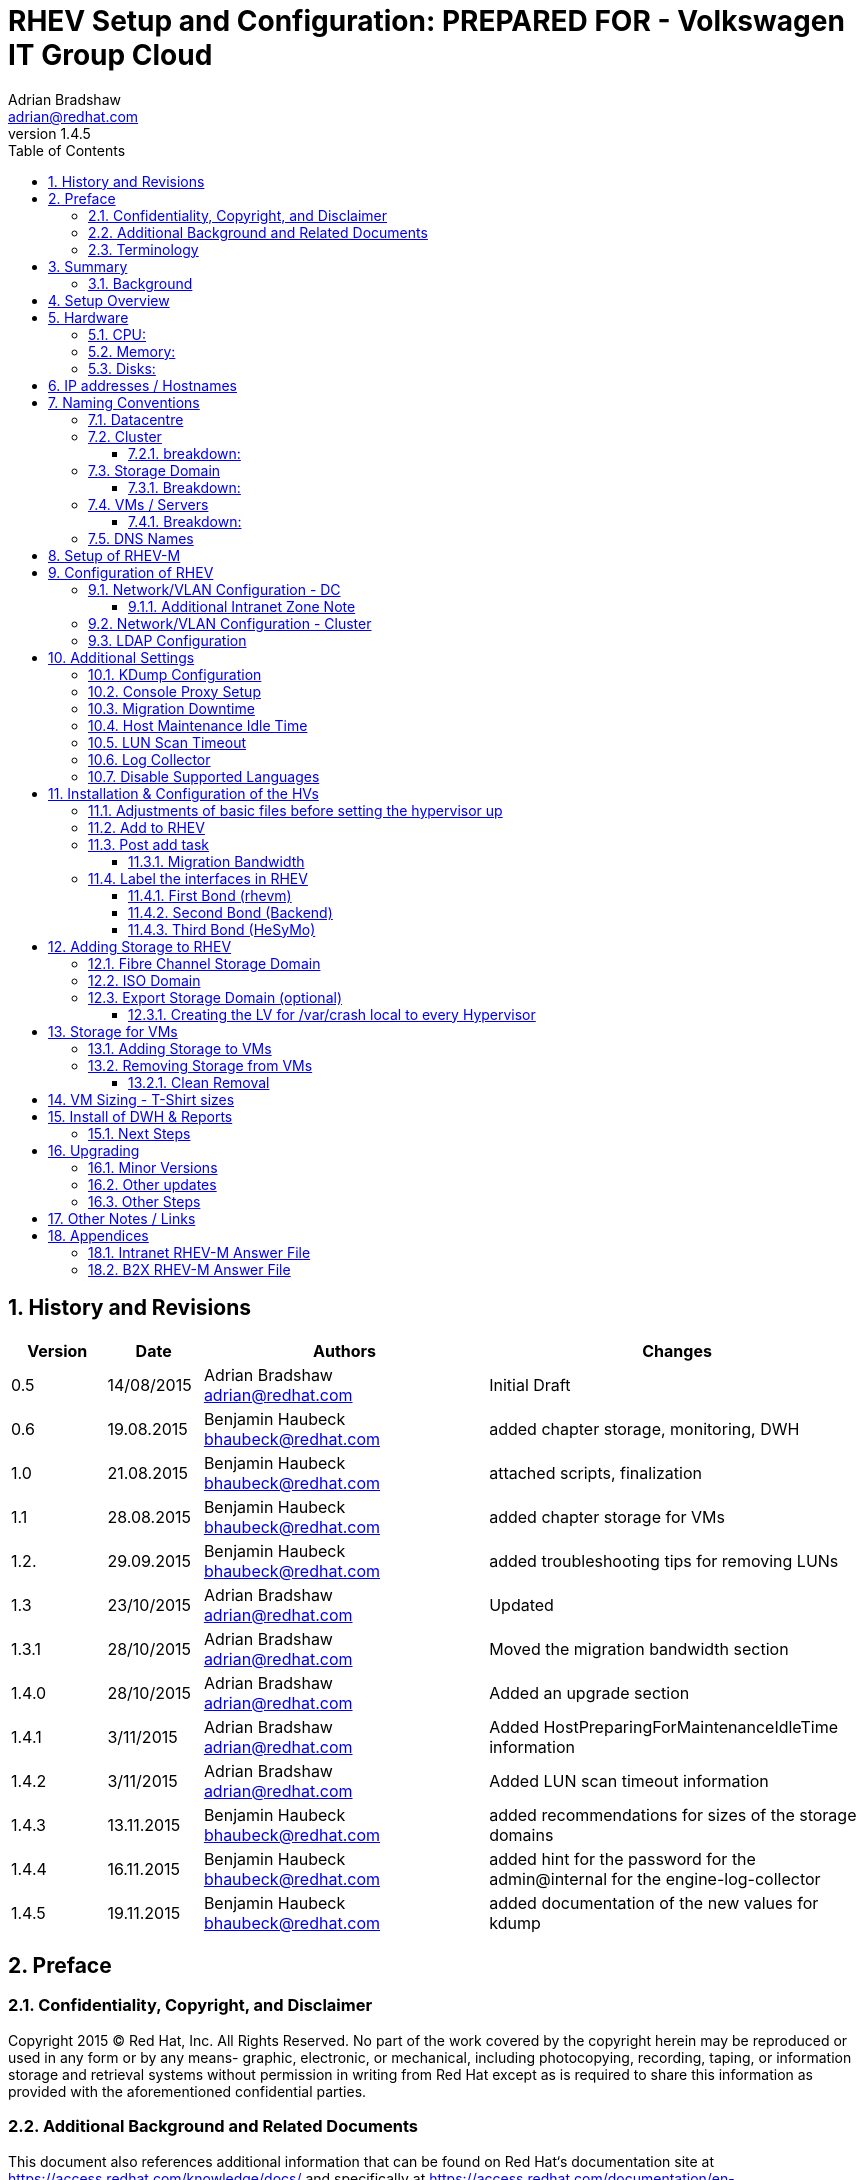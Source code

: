 = {subject}: PREPARED FOR - {customer}
Adrian Bradshaw <adrian@redhat.com>
:subject: RHEV Setup and Configuration
:description: Initial setup steps for RHEV
:doctype: book
:confidentiality: Confidential
:customer:  Volkswagen IT Group Cloud
:listing-caption: Listing
:toc:
:toclevels: 6
:sectnums:
:chapter-label:
:icons: font
ifdef::backend-pdf[]
:pdf-page-size: A4
:title-page-background-image: image:images/EngagementJournalCoverPageLogoNew.jpg[pdfwidth=8.0in,align=center]
:pygments-style: tango
//:source-highlighter: pygments
:source-highlighter: coderay
endif::[]
:revnumber: 1.4.5

//A simple http://asciidoc.org[AsciiDoc] document.

== History and Revisions

[cols=4,cols="1,1,3,4",options=header]
|===
|Version
|Date
|Authors
|Changes


|0.5
|14/08/2015
|Adrian Bradshaw adrian@redhat.com
|Initial Draft

|0.6
|19.08.2015
|Benjamin Haubeck bhaubeck@redhat.com
|added chapter storage, monitoring, DWH

|1.0
|21.08.2015
|Benjamin Haubeck bhaubeck@redhat.com
|attached scripts, finalization

|1.1
|28.08.2015
|Benjamin Haubeck bhaubeck@redhat.com
|added chapter storage for VMs

|1.2.
|29.09.2015
|Benjamin Haubeck bhaubeck@redhat.com
|added troubleshooting tips for removing LUNs

|1.3
|23/10/2015
|Adrian Bradshaw adrian@redhat.com
|Updated

|1.3.1
|28/10/2015
|Adrian Bradshaw adrian@redhat.com
|Moved the migration bandwidth section

|1.4.0
|28/10/2015
|Adrian Bradshaw adrian@redhat.com
|Added an upgrade section

|1.4.1
|3/11/2015
|Adrian Bradshaw adrian@redhat.com
|Added HostPreparingForMaintenanceIdleTime information

|1.4.2
|3/11/2015
|Adrian Bradshaw adrian@redhat.com
|Added LUN scan timeout information

|1.4.3
|13.11.2015
|Benjamin Haubeck bhaubeck@redhat.com
|added recommendations for sizes of the storage domains

|1.4.4
|16.11.2015
|Benjamin Haubeck bhaubeck@redhat.com
|added hint for the password for the admin@internal for the engine-log-collector

|1.4.5
|19.11.2015
|Benjamin Haubeck bhaubeck@redhat.com
|added documentation of the new values for kdump

|===

== Preface
=== Confidentiality, Copyright, and Disclaimer
Copyright 2015 (C) Red Hat, Inc.  All Rights Reserved. No part of the work covered by the copyright herein may be reproduced or used in any form or by any means- graphic, electronic, or mechanical, including photocopying, recording, taping, or information storage and retrieval systems without permission in writing from Red Hat except as is required to share this information as provided with the aforementioned confidential parties.

=== Additional Background and Related Documents
This document also references additional information that can be found on Red Hat‘s documentation site at https://access.redhat.com/knowledge/docs/ and specifically at https://access.redhat.com/documentation/en-US/Red_Hat_Enterprise_Virtualization/3.5/

Documents specific to products covered in this solution include the following Guides

* https://access.redhat.com/documentation/en-US/Red_Hat_Enterprise_Virtualization/3.5/html/Installation_Guide/[RHEV 3.5 Installation Guide]
* https://access.redhat.com/site/documentation/en-US/Red_Hat_Enterprise_Virtualization/3.5/html-single/Administration_Guide/index.html[RHEV 3.5 Administration Guide]
* https://access.redhat.com/site/documentation/en-US/Red_Hat_Enterprise_Virtualization/3.5/html/User_Guide/index.html[RHEV 3.5 User Guide]
* https://access.redhat.com/site/documentation/en-US/Red_Hat_Enterprise_Virtualization/3.5/html-single/Technical_Guide/index.html[RHEV 3.5 Technical Guide]

Additional information can be found on the RHEV upstream projects website (oVirt):

http://www.ovirt.org/Documentation


=== Terminology
Some of the acronyms using in this document are included in the table below


.Terminology Table
[cols=2,cols="1,5",options=header]
|===
<|Term <|Definition

|RHEV
|Red Hat Enterprise Virtualisation

|RHEV-M
|Red Hat Enterprise Virtualisation Manager

|RHEL-H
|Red Hat Enterprise Linux Hypervisor

|===


== Summary

This document describes the New Linux Platform (phase 1) setup. It contains both high level descriptions and detailed configuration information. It should contain all the information required to fully build the environment from the ground up.


=== Background

While VW group already had Linux deployed and in use, their new strategy describes a three phase approach towards modernising and standardising their Linux infrastructure.

Phase One (which this document is part of) describes the management of their high value machines - primarily their database workloads and this will use traditional virtualisation via RHEV (Red Hat Enterprise Virtualisation)


== Setup Overview

Below is a high level overview of the setup.

The RHEV-M instance is a VMware guest VM running RHEL 6.6 and version 3.5.3 of RHEV.

The Hypervisors are RHEL 7.1 physical installs, connected to and configured by RHEV-M. The hypervisors are grouped together  within the RHEV-M settings. Initially there will be six HVs in the Intranet zone and eight in the B2x zone

The guest VMs are (currently) RHEL7.1 instances tuned for a specific workload (Database workloads).

image::images/rhev-high-level-setup.svg[]

== Hardware

As mentioned above, the RHEV-M management instances are VMware virtual machines.

The hypervisors are Fujitsu RX4700 machines, with the following spec:

=== CPU:
	4 of 4 CPU sockets populated, 15 cores/30 threads per CPU
	60 total cores, 120 total threads
	Mfr:  Intel
	Fam:  Xeon
	Freq: 2500 MHz
	Vers: Intel(R) Xeon(R) CPU E7-4880 v2 @ 2.50GHz

=== Memory:
	1572864 MB (1536 GB) total

=== Disks:
 6 internal disks used as follows
 Disks 1 - 2 - configured as RAID 1 and is used for the OS only
 Disks 3 - 6 - configured as RAID 5 and will be used for Kdump primarily  and secondly for the export domain

== IP addresses / Hostnames

.Intranet Zone Cluster lxf101f102c001
[cols=4,options=header]
|===
<| Hostname <|IP Address / VLAN <| ILOM Address <| Move Net Address/VLAN


|lxf101s001.wob.sec.vw.vwg
|10.208.24.30  (vlan207)
|10.208.24.42
|10.116.100.143 (vlan032)

|lxf102s003.wob.sec.vw.vwg
|10.208.24.56  (vlan207)
|10.208.24.68
|10.116.100.148 (vlan032)

|lxf101s002.wob.sec.vw.vwg
|10.208.24.31  (vlan207)
|10.208.24.43
|10.116.100.144 (vlan032)

|lxf101s003.wob.sec.vw.vwg
|10.208.24.32  (vlan207)
|10.208.24.44
|10.116.100.145 (vlan032)

|lxf102s001.wob.sec.vw.vwg
|10.208.24.54  (vlan207)
|10.208.24.66
|10.116.100.146 (vlan032)

|lxf102s002.wob.sec.vw.vwg
|10.208.24.55  (vlan207)
|10.208.24.67
|10.116.100.147 (vlan032)

|===


.B2X Zone Cluster lxf117f118c001
[cols=4,options=header]
|===
<| Hostname <|IP Address / VLAN <| ILOM Address <| Move Net Address/VLAN

|lxf117s001.wob.sec.vw.vwg
|10.252.100.131 (vlan100)
|10.252.100.41
|10.116.80.84 (vlan033)

|lxf117s002.wob.sec.vw.vwg
|10.252.100.123 (vlan100)
|10.252.100.43
|10.116.80.84 (vlan033)

|lxf117s003.wob.sec.vw.vwg
|10.252.100.61 (vlan100)
|10.252.100.64
|10.116.80.86 (vlan033)

|lxf117s004.wob.sec.vw.vwg
|10.252.100.62 (vlan100)
|10.252.100.65
|10.116.80.87 (vlan033)

|lxf118s001.wob.sec.vw.vwg
|10.252.100.119 (vlan100)
|10.252.100.70
|10.116.80.88 (vlan033)

|lxf118s002.wob.sec.vw.vwg
|10.252.100.59 (vlan100)
|10.252.100.72
|10.116.80.89 (vlan033)

|lxf118s003.wob.sec.vw.vwg
|10.252.100.101 (vlan100)
|10.252.100.77
|10.116.80.90 (vlan033)

|lxf118s004.wob.sec.vw.vwg
|10.252.100.62 (vlan100)
|10.252.100.66
|10.116.80.91 (vlan033)

|===

== Naming Conventions

VW has decided on the following naming conventions:

=== Datacentre
 Using Default

=== Cluster
 lxf<nn>f<mm>c<xxx>

==== breakdown:
 lx 	=> linux
 f<nn> 	=> first farm
 f<mm> 	=> second farm
 c<xxx>	=> cluster number
 e.g.: lxf101f102c001

=== Storage Domain
 S<xxx>M_lxf101f102c001_VPLEX

==== Breakdown:
 S<xxx> 	=> Storagedomain number
  		=> Midrange storage (E = Entry Level, M = Midrange, H = High End)
 lxf101f102c001 	=> Cluster name
 VPLEX		=> VPLEX storage


=== VMs / Servers
	lxf<nnn>[psm]<xxx>

==== Breakdown:

 lx 	=> linux
 f<nnn> 	=> farm no. nnn
 [psm] 	=> p for partitions aka vms, s for hypervisors, m bare metal installed linux

 Example:
 Lxf117p001 	= virtual machine
 Lxf117s001 	= hypervisor
 Lxf117m001 	= linux on bare metal


=== DNS Names


First IP is always the name of the machine + correct domain ending:

 Lxf117p001.qs2x.vwg or lxf101p001.wob.vw.vwg


Second IP is always the name of the machine + b + correct domain ending. In B2X environment this is our administrative Interface

 Lxf117p001b.wob.sec.vw.vwg


Additional IPs are ...c, ...d, and so on.

**For Hypervisors we have:**

Migration (aka move, aka HeSyMo):

 lxf117s001mo.b2x.vwg    10.116.80.84    10.116.80.0/23  B2X_Prod_QS_HeSyMo-DoE_IN_Move_UNIX


HV itself:

 lxf117s001.wob.sec.vw.vwg  10.252.100.131   10.252.100.0/23  B2X_Prod-Sys_Adminbereich_Database-Zone_Konsolen


iRMC (aka iLOM):

 lxf117s001lom.wob.sec.vw.vwg   10.252.100.41   10.252.100.0/23  B2X_Prod-Sys_Adminbereich_Database-Zone_Konsolen

== Setup of RHEV-M
Once the VMware virtual machine was created, packages required for RHEV.M were uploaded to VWs repository servers in each zone and made available. RHEV-M installation followed the usual procedure detailed in the install guide.

 # yum install rhevm

After the packages were installed, an answer file was created (this was optional but could be useful if RHEV-M is ever re-installed).

Create an answer file

 # engine-setup --generate-answer=/path/to/rhevm-answers.txt

Use that answer file for the installation

 # engine-setup --config-append=/path/to/rhevm-answers.txt

== Configuration of RHEV
Now that RHEV has had its initial configuration performed (via answer file), we now need to configure to the specific environment we are using it in. An important part of this is the VLAN configuration and network labels.

=== Network/VLAN Configuration - DC
On the main Data Centers tab, click on Default and select Logical Networks. Here we will create each of the networks that will be used in the environment, along with their VLAN ID.

==== Additional Intranet Zone Note
In the Intranet Zone only, and additional step is required before adding the Hypervisors. Edit the default rhevm network and add the VLAN information as in the screenshot below. (This is not required on B2X as there is only one VLAN on the admin interface.)

image::images/IntraVLANConfigRHEVM.PNG[pdfwidth=50%]

Next, for both zones, go through and add each of the networks required along with a  **Network Label**.


Two **Network Labels** are in use

* HeSyMo	Hello Sync Move Network (attached to bond2) Used for VM migrations
* BackEnd	Backend Network (attached to bond1) The main user networks

**Example Network Configurations using Labels**

.Backend Network Label
image::images/IntraVLANConfigBackend.PNG[pdfwidth=50%]

.HeSyMo Network Label
image::images/IntraVLANConfigHeSyMo.PNG[pdfwidth=50%]

[cols=6,cols="2,7,1,5,2,2",options=header]
|===
<| Bond <| VW Network Name <| VLAN <| Network <| Label <| Type

.7+|bond1
|Unix-Back-end, V021, Standard Server
|21
|10.186.112.0/255.255.255.0
|BackEnd
|


|Unix-Back-end, V022, Standard Server
|22
|10.186.113.0/255.255.255.0
|BackEnd
|


|Unix-Back-end, V023, Standard Server
|23
|10.186.114.0/255.255.255.0
|BackEnd
|


|Unix-Back-end, V024, Standard Server
|24
|10.186.115.0/255.255.255.0
|BackEnd
|


|Unix-Back-end, V025, Standard Server
|25
|10.186.116.0/255.255.255.0
|BackEnd
|


|Unix-Back-end, V224, Standard Server
|224
|10.186.224.0/255.255.254.0
|BackEnd
|


|Unix-Back-end, V226, Standard Server
|226
|10.186.226.0/255.255.254.0
|BackEnd
|

.2+|bond0
|VLAN200 - Unix Konsolen
|200
|10.208.0.0/255.255.252.0
|
|


|VLAN207 - Unix Konsolen
|207
|10.208.24.0/255.255.254.0
|
|DISPLAY

.5+|bond2
|Prod_HeSyMo-DoE_ITU_hello_UNIX
|12
|10.116.96.0/255.255.255.0
|HeSeMo
|


|Prod_HeSyMo-DoE_ITU_sync_UNIX
|13
|10.116.97.0/255.255.255.0
|HeSeMo
|


|QS_HeSyMo-DoE_ITU_hello_UNIX
|22
|10.116.224.0/255.255.255.0
|HeSeMo
|

|QS_HeSyMo-DoE_ITU_sync_UNIX
|23
|10.116.225.0/255.255.255.0
|HeSeMo
|


|Prod_QS_HeSyMo-DoE_ITU_move_UNIX
|32
|10.116.100.0/255.255.252.0
|HeSeMo
|MOVE

|===

.B2X Networks
[cols=6,cols="2,7,1,5,2,2",options=header]
|===
<| Bond <| VW Network Name <| VLAN <| Network <| Label <| Type

|bond1
|B2X_Prod-Sys_Adminbereich_Database-Zone
|7
|10.252.84.0/255.255.252.0
|BackEnd
|



|
|B2X_Prod-Sys_Nutzbereich_Database-Zone
|8
|10.253.80.0/255.255.252.0
|BackEnd
|

|
|B2X_QS-Sys_Adminbereich_Database-Zone
|27
|10.252.184.0/255.255.252.0
|BackEnd
|

|
|B2X_QS-Sys_Nutzbereich_Database-Zone
|28
|10.253.208.0/255.255.252.0
|BackEnd
|

|bond0
|B2X_Prod-Sys_Adminbereich_Database-Zone_Konsolen
|100
|10.252.100.0/255.255.254.0
|
|DISPLAY

|bond2
|B2X_Prod_HeSyMo-DoE_IN_DBZ_Hello_UNIX
|13
|10.116.73.0/255.255.255.0
|HeSeMo
|

|
|B2X_Prod_HeSyMo-DoE_IN_DBZ_Sync_UNIX
|15
|10.116.75.0/255.255.255.0
|HeSeMo
|

|
|B2X_QS_HeSyMo-DoE_IN_DBZ_Hello_UNIX
|23
|10.116.184.0/255.255.255.0
|HeSeMo
|

|
|B2X_QS_HeSyMo-DoE_IN_DBZ_Sync_UNIX
|25
|10.116.186.0/255.255.255.0
|HeSeMo
|

|
|B2X_Prod_QS_HeSyMo-DoE_IN_Move_UNIX
|33
|10.116.80.0/255.255.254.0
|HeSeMo
|MOVE

|===


=== Network/VLAN Configuration - Cluster

Once the networks are created at the DC level, next we need to make sure that we configure RHEV to use the correct VLAN for the move network. This is done at the Cluster level.

Click on the Cluster tab and then go to the Logical Networks tab and click on Manage Networks.  Ensure that you have selected the radio button for the Migration Network as shown below for **vlan033**

.B2X Networks (Cluster Level)
image::images/b2xMigrationNetworkSetting.PNG[pdfwidth=50%]

=== LDAP Configuration
LDAP-Authentication is working with the little issue that all users, that are searched for in LDAP got shown twice. Once because of their user entry in the directory and the second entry is their own individual group. As long as these individual groups are only containing the corresponding user, this is only a cosmetical issue, as it works regardless of which entry is chosen. But if you chose the group (second line, see screenshot below) then the icon in RHEV-M for the user is not a single person but a group of persons. So we chose the user entry (first line) for every user that is added to the environments as documented in the screenshot:

.Adding a LDAP user to RHEV-M
image::images/addLDAP-Users.PNG[pdfwidth=50%]

NOTE: The first entry is the user, the second is his individual group.

**LDAP servers**

* B2X: uxldapclb.wob.sec.vw.vwg
* Intranet: uxldapint.wob.vw.vwg


**Required Packages**

* ovirt-engine-extension-aaa-ldap
* unboundid-ldapsdk


 # yum install ovirt-engine-extension-aaa-ldap unboundid-ldapsdk

**Certificates**
The LDAP admins can deliver the certificate for the encryption of the authentication.

Configuration files
Start with the default configuration:

 # cp -r /usr/share/ovirt-engine-extension-aaa-ldap/examples/simple/. /etc/ovirt-engine
 vi /etc/ovirt-engine/aaa/profile1.properties

In the appendix is the complete file of one of the RHEV-Managers.
At least these lines has to be edited:

----
vars.server
baseDN
vars.user
vars.password
pool.default.serverset.single.port = 636
pool.default.auth.simple.bindDN = ${global:vars.user}
pool.default.auth.simple.password = ${global:vars.password}
pool.default.ssl.startTLS = false
pool.default.ssl.truststore.file = /etc/ovirt-engine/aaa/myrootca.jks
pool.default.ssl.truststore.password = XXXYYYYY
----


And put in the additional lines, that are necessary for setting it up with the Oracle - LDAP - Server:

----
sequence-init.init.100-local-init-vars = local-init-vars
sequence.local-init-vars.010.type = var-set
sequence.local-init-vars.010.var-set.variable = simple_baseDN
sequence.local-init-vars.010.var-set.value = o=vwg
----

Setting the permissions and storing the LDAPs certificate:

 chown ovirt:ovirt /etc/ovirt-engine/aaa/profile1.properties
 chmod 600 /etc/ovirt-engine/aaa/profile1.properties

Import the certificate

 $ keytool -importcert -noprompt -trustcacerts -alias myrootca -file myrootca.pem -keystore myrootca.jks -storepass changeit


If the name of the Profile in the WebGUI should differ from “profile1” (RHEV default), then you have to rename the profile file according to the new name and change the references:

for the RHEV-M in Intranet:

 mv /etc/ovirt-engine/aaa/profile1.properties /etc/ovirt-engine/aaa/LDAPIntra.properties

for the RHEV-M in B2X:

 mv /etc/ovirt-engine/aaa/profile1.properties /etc/ovirt-engine/aaa/LDAPB2X.properties



Here are the Configurations for VW:
----
# cat /etc/ovirt-engine/extensions.d/profile1-authn.properties
ovirt.engine.extension.name = profile1-authn
ovirt.engine.extension.bindings.method = jbossmodule
ovirt.engine.extension.binding.jbossmodule.module = org.ovirt.engine-extensions.aaa.ldap
ovirt.engine.extension.binding.jbossmodule.class = org.ovirt.engineextensions.aaa.ldap.AuthnExtension
ovirt.engine.extension.provides = org.ovirt.engine.api.extensions.aaa.Authn
ovirt.engine.aaa.authn.profile.name = LDAPIntra
ovirt.engine.aaa.authn.authz.plugin = profile1-authz
config.profile.file.1 = ../aaa/LDAPIntra.properties
----
----
# cat /etc/ovirt-engine/extensions.d/profile1-authz.properties
ovirt.engine.extension.name = profile1-authz
ovirt.engine.extension.bindings.method = jbossmodule
ovirt.engine.extension.binding.jbossmodule.module = org.ovirt.engine-extensions.aaa.ldap
ovirt.engine.extension.binding.jbossmodule.class = org.ovirt.engineextensions.aaa.ldap.AuthzExtension
ovirt.engine.extension.provides = org.ovirt.engine.api.extensions.aaa.Authz
config.profile.file.1 = ../aaa/LDAPIntra.properties
----


Finally activate the Settings:


 # service ovirt-engine restart


[NOTE]
====
In B2X is an additional route necessary to contact the LDAP server:
....
# route add -net 10.252.52.0 netmask 255.255.255.0 gw 10.252.72.4
....
====


**Links**

https://access.redhat.com/documentation/en-US/Red_Hat_Enterprise_Virtualization/3.5/html/Administration_Guide/sect-Directory_Users.html#Configuring_a_Generic_LDAP_Provider[LDAP in RHEV-M]

https://github.com/oVirt/ovirt-engine-extension-aaa-ldap/blob/master/README[Using keytool to work with certificates]

== Additional Settings
Make sure to disable memory overcommit, memory balloon optimization and KSM. These are all done from the edit Cluster dialog

.Disable Overcommit
image::images/IntraCluisterDisableMemoryBaloon.PNG[pdfwidth=50%]

Ensure that the Resilience Policy is set to Migrate Only Highly Available Virtual Machines

.Migration Policy
image::images/IntraClusterResiliance.PNG[pdfwidth=50%]

Ensure that Enable HA Reservation **is** ticked

.HA Reservation
image::images/IntraClusterPolicy.PNG[pdfwidth=50%]

=== KDump Configuration
RHEV supports kdump integration, meaning that if a hypervisor crashes and performs a kdump, as it is configured to, RHEV-M will be sent notifications that it is currently in the process of doing a kdump and should not be fenced

image::images/dont-fence-me.svg[]

However, as Full DNS connectivity is not available to us, the following work around was performed to enable this feature to work.

.Intranet
 # engine-config -s FenceKdumpDestinationAddress=10.208.24.108

.B2X
 # engine-config -s FenceKdumpDestinationAddress=10.252.72.183

This configuration means that the kdump configuration on the HVs are altered to not use the FQDN of RHEV-M but to use the IP address. The two relevant lines in the kdump configuration are shown below

.Intranet kdump.conf snippet (lines added)
----
…
fence_kdump_nodes 10.208.24.108
fence_kdump_args -p 7410 -i 5
----

.Configure reserved memory for kdump kernel
In +/etc/default/grub+ change the entry for the crashkernel entry from "auto" to "384M" for servers with 1,5 TB RAM:

   GRUB_CMDLINE_LINUX="crashkernel=384M ipv6.disable=1 rd.lvm.lv=vg00/lvol1 rd.lvm.lv=vg00/swapvol rhgb quiet"

We are calculating for RHEL7 hypervisors: 160 MB + 150 MB per TB RAM. The standard documentation is recommending smaller values as can be read here: https://access.redhat.com/documentation/en-US/Red_Hat_Enterprise_Linux/7/pdf/Kernel_Crash_Dump_Guide/Red_Hat_Enterprise_Linux-7-Kernel_Crash_Dump_Guide-en-US.pdf +
But as we faced some issues with the OOM (Out-of-Memory Killer) with the recommended values we increased the variable part to 150 MB per TB RAM.

.Write the new GRUB config

	grub2-mkconfig -o /boot/grub2/grub.cfg

.Kdump notification in the RHEV UI

This will show up on the UI, if the HV becomes unresponsive and RHEV-M is considering fencing it, you will see this message that confirms that RHEV-M realises a kdump is in progress

.Kdump Log Entry
image::images/KdumpLogEntry.png[]

NOTE: In this early state of the setup process the space under /var/crash might not big enough for the dump of the Hypervisor machines with 1.5 TB of RAM. But the configuration can still be done and in the chapter Storage Domain we will setup storage for the crash directory with sufficient space.

=== Console Proxy Setup
Having the RHEV clients web-browsers directly contacting the HVs where the VMs are running was not allowed at VW and so a proxy was setup on the RHEV-M.  Console connections from clients browsers now all go via the RHEV-M instance, where a proxy (listening on a single port - 6100) then proxies the connection to the relevant HV and from there to the VM instance as shown below

image::images/rhev-console-access.svg[]

To ensure that the Console Options default to noVNC and not Native and that the VNC Keyboard is set to de, we can issue this configuration commands

 # engine-config -s ClientModeVncDefault=NoVnc
 # engine-config -s VncKeyboardLayout=de

After this, a restart of the ovirt engine is required (dont do now as there are other settings below)

 # service ovirt-engine restart

=== Migration Downtime

The default “migration downtime” is 0 milliseconds, meaning that a VM migration will tolerate absolutely no small freeze times during a migration. However, this setting will only work on idle VMs. If the Vm has any type of workload at all, migrations will fail. During our tests we found that a value of 20,000 would enable VMs with DB workloads to successfully migrate. We decided on a default of 50000. This setting can be set globally via engine-config and also overridden on a per VM basis

NOTE: Another setting (migration bandwidth also needs changing, but this is on the hypervisors and is covered later in this document, Chapter "Migration Bandwidth")

To set the global defaults

 # engine-config -s DefaultMaximumMigrationDowntime=50000

After this, a restart of the ovirt engine is required (dont do now as there are other settings below)

 # service ovirt-engine restart

You can check this setting by hovering over the question mark next to the setting “Use custom migration downtime” in the settings of any VM in the “Host” tab:

.Viewing the new migration default
image::images/migrationDefault.png[pdfwidth=50%]

=== Host Maintenance Idle Time

The default time before retrying to put a host into maintenance is 300 (5 minutes). As we have large hypervisors and some very large guests, often this is not enough time to migrate all the VMs away. This means that every 5 minutes it will renew its attempt and place a fresh "Host was put into maintenance mode" message in the log every 5 minutes.

After some discussion we decided to use a 30 minute idle time.

 engine-config -s HostPreparingForMaintenanceIdleTime=1800

After this, a restart of the ovirt engine is required (dont do now as there are other settings below)

  # service ovirt-engine restart

=== LUN Scan Timeout

As we have many LUNs in our environment (at the time of writing over 150), the timeout for scanning available LUNs is too low. To change this value away from the default (180 seconds) we need to do the following

 engine-config -s vdsTimeout=600

After this, a restart the ovirt engine is required (dont do now as there are other settings below)

   # service ovirt-engine restart

=== Log Collector

In the default configuration of the engine log collector the admin has to type in the password for the "admin@internal" user even if he is already authenticated. To prevent this put the additional line

	passwd=<PASSWORD.of.admin@internal>

into the file +/etc/ovirt-engine/logcollector.conf+.


=== Disable Supported Languages

Upon request from VM, we were asked for a way to disable the use of the German language in the WebUI as it was felt that it would be difficult to support. To implement this, the following changes are required

Add the following two lines to the /etc/ovirt-engine/engine-config/engine-config.properties file

----
...
UnsupportedLocalesFilter.description=A comma separated list of locale keys to remove
UnsupportedLocalesFilter.type=String
----

After this, restart the ovirt engine

 # service ovirt-engine restart

Then set the following option and restart the ovirt-engine again

 # engine-config -s UnsupportedLocalesFilter='de_DE'
 # service ovirt-engine restart

Now the language is not available in the Web UI.

NOTE: It is still possible to switch to de_DE by changing a part of the URL manually and this information got stored in a cookie. As long as this cookie exists on that workstation, the display language will change to the language that is stored in the cookie nevertheless what you chose on the RHEV landing page.
To switch back to english is simply done by deleting the cookie, login in RHEV-M again and make sure, that english (default value) is chosen on the login page.

== Installation & Configuration of the HVs

Overview of the HV installation

The hypervisors are built using the standard RHEL 7 kickstart, within VWs existing build system. Goal of the configuration is for all the remaining customisation to be done via RHEV-M (either directly or via the API)

In practice we have a script for adding the HV fully automatically and unattended to RHEV-M. This script is found in a separate document

=== Adjustments of basic files before setting the hypervisor up

There are a couple of files that need to be changed before we start, one will facilitate better performance for the VMs under heavy load (mon.conf) and one will exclude the local disks from multipath.

In some cases it might happen, that the nested LVs and VGs are shown up on the hypervisor and causing some issues because of duplicate VG names. To avoid this this filter can be added to the /etc/lvm/lvm.conf on every hypervisor:

./etc/lvm/lvm.conf

----
[ ... ]
 global_filter = [ "a|/dev/[hsv]d.*|", "r|/dev/mapper/.*-.*|", "a|/dev/mapper/.*|", "r|.*|" ]
[ ... ]
----

__Next file is the mom.conf, that will be not need to be changed in future versions of RHEV as it will be the default__

./etc/vdsm/mom.conf
----
# ### DO NOT REMOVE THIS COMMENT -- MOM Configuration for VDSM ###

[main]
# The wake up frequency of the main daemon (in seconds)
main-loop-interval: 15

# The data collection interval for host statistics (in seconds)
host-monitor-interval: 15

# The data collection interval for guest statistics (in seconds)
guest-monitor-interval: 15

# The wake up frequency of the guest manager (in seconds).  The guest manager
# sets up monitoring and control for newly-created guests and cleans up after
# deleted guests.
guest-manager-interval: 15

# The interface MOM using to discover active guests and collect guest memory
# statistics. There're two choices for it: libvirt or vdsm.
hypervisor-interface: VDSM

# The wake up frequency of the policy engine (in seconds).  During each
# interval the policy engine evaluates the policy and passes the results
# to each enabled controller plugin.
policy-engine-interval: 30

# A comma-separated list of Controller plugins to enable
#controllers: Balloon, KSM, CpuTune
controllers: Balloon, KSM

# Sets the maximum number of statistic samples to keep for the purpose of
# calculating moving averages.
sample-history-length: 10

# Set this to an existing, writable directory to enable plotting.  For each
# invocation of the program a subdirectory momplot-NNN will be created where NNN
# is a sequence number.  Within that directory, tab-delimited data files will be
# created and updated with all data generated by the configured Collectors.
plot-dir:

# Activate the RPC server on the designated port (-1 to disable).  RPC is
# disabled by default until authentication is added to the protocol.
rpc-port: -1

# At startup, load a policy from the given directory.  If empty, no policy is loaded
policy-dir: /etc/vdsm/mom.d

[logging]
# Set the destination for program log messages.  This can be either 'stdio' or
# a filename.  When the log goes to a file, log rotation will be done
# automatically.
log: /var/log/vdsm/mom.log

# Set the logging verbosity level.  The following levels are supported:
# 5 or debug: 	Debugging messages
# 4 or info:  	Detailed messages concerning normal program operation
# 3 or warn:  	Warning messages (program operation may be impacted)
# 2 or error: 	Errors that severely impact program operation
# 1 or critical:  Emergency conditions
# This option can be specified by number or name.
verbosity: info

## The following two variables are used only when logging is directed to a file.
# Set the maximum size of a log file (in bytes) before it is rotated.
max-bytes: 2097152
# Set the maximum number of rotated logs to retain.
backup-count: 5

[host]
# A comma-separated list of Collector plugins to use for Host data collection.
collectors: HostMemory, HostKSM, HostCpu

[guest]
# A comma-separated list of Collector plugins to use for Guest data collection.
collectors: GuestQemuProc, GuestMemoryOptional, GuestBalloon, GuestCpuTune
----



.multipath.conf
----

defaults {
	polling_interval        5
	no_path_retry           fail
	user_friendly_names     no
	flush_on_last_del       yes
	fast_io_fail_tmo        5
	dev_loss_tmo            30
	max_fds                 4096
}

devices {

device {
	vendor "EMC"
	product "Invista"
	product_blacklist "LUNZ"
	path_grouping_policy "multibus"
	path_checker "tur"
	hardware_handler "0"
	prio "const"
	rr_weight "uniform"
	features                "0"
	no_path_retry           fail
}
}

blacklist {
device {
		vendor FTS
	product *
	}
}
----


Additionally in the B2X zone the /etc/hosts has to be extended so it contains every host in the cluster. In B2X this is necessary due to the lack of DNS. If one host can not resolve the other hosts by name, migration will not work.

For completeness we will show how to manually add a HV to RHEV-M via the UI (this work has to be done via the scripts to ensure the consistency of all installations.

=== Add to RHEV

NOTE: This process needs root access to the HV temporarily, cf-engine will beleft to re-configure this later

From the Web UI, go to the Hosts tab and click New

image::images/NewHV1.PNG[pdfwidth=50%]

Enter

* the short name for the HV into the Name field
* the FQDN into the Address field
* the temporary root password into the Password box


Next go to the Power Management tab

image::images/NewHV2.PNG[pdfwidth=50%]

* Tick the Enable Power Management checkbox
* Ensure Kdump Integration is ticked
* Enter the IP address of the ILOM board into the Address field
* Enter the ILOM credentials into the Username & Password fields
* Change the Type to Ipmilan
* Finally click the Test button and make sure that you see a “Test Succeeded, on” message

Click on OK, to have RHEV-M login to the HV and install the necessary packages and configuration necessary

=== Post add task

==== Migration Bandwidth

The default setting for migration bandwidth is 32 MiB/s bandwidth which is equal to 256 Mb/s. For most workloads this is perfectly fine. However, in the VW setup we have some **large** VMs (VMs with 1TB of RAM). VMs of this size will necessitate additional configuration. As the migration network is on bond2, which has 10Gbps bonded interfaces, we should increase the migration bandwidth to facilitate the migration of this VM. We should change this to 120 MiB/s.

. Temporarily disable the power management of the hosts.

. Add the below parameter in the [vars] section of /etc/vdsm/vdsm.conf

 [vars]
 ...
 migration_max_bandwidth = 120

. Restart the vdsmd service

 /etc/init.d/vdsmd restart

. Re-enable power management for the hosts


=== Label the interfaces in RHEV

Once the HV is successfully added, it will need its network interfaces configured. Again we use RHEV-M UI to perform these changes.

With the host selected on the Hosts tab, click Network Interfaces in the lower pane to see an overview of the current network settings

We are going to setup three bonds and assign labels to those bonds. Once the bonds are labeled the VLANs will associate themselves to the correct interfaces

==== First Bond (rhevm)

Click on Setup Host Network and in the dialog that pops up, you should be able to see interfaces enp8s0f0 and enp8s0f1. (These are the management interfaces and will be setup as an active passive (mode 1) bond).

In the Interfaces tab, drag enp8s0f1 onto of enp8s0f0 and let go. This will bring up the bonding dialog

image::images/HV-BondSetup1.PNG[pdfwidth=50%]

Make sure (Mode 1) Active Backup is selected and the Bond Name is set to bond0 and hit ok, leaving Labels empty for this bond. Then click OK

Once back on the Setup Host Networks Dialog, make sure that rhevm is in the Assigned Logical Networks column next to bond0 and select the small pencil icon, on the far right, next to rhevm

image::images/smallPencil.PNG[pdfwidth=50%]

This brings up the Edit Management Network dialog. Make sure to click Static and add the correct IP address details before hitting OK

image::images/smallPencil2.PNG[pdfwidth=50%]

==== Second Bond (Backend)

Next we setup the Backend bond. This time drag ens3f0 and ens4f0 on top of each other and select (Mode 4) Dynamic link aggregation, for the Bond Name use bond1 and this time add the BackEnd label

image::images/HV-BondSetup2.PNG[pdfwidth=50%]

==== Third Bond (HeSyMo)

Next we setup the HeSyMo bond. This time drag ens3f1 and ens4f1 on top of each other and select (Mode 4) Dynamic link aggregation, for the Bond Name use bond2 and this time add the HeSyMo label, then click on OK

image::images/HV-BondSetup3.PNG[pdfwidth=50%]

Before closing the Setup Host Networks dialog, scroll down and find the VLAN that is assigned as the move vlan. In the example below its vlan033.

image::images/smallestPencil.PNG[pdfwidth=50%]

Select the small pencil on the right and enter the IP address for the move network (note, the gateway is not required)

image::images/moveVLAN.PNG[pdfwidth=50%]

== Adding Storage to RHEV

We will set up local storage for providing sufficient storage for every hypervisors dumps, set up storage for the export domain and set up the first standard storage domain based on Fibre Channel.
We also attach a NFS-share as the ISO domain.
The first data storage domain is the master storage domain. Without it the cluster cannot run, therefore we start with this. +
The recommendations for the Size of the storage domains at Volkswagen are: +
- one 8 TB LUN per Storage Domain +
- up to 50 VMs per Storage Domain (that leads to at least 100 LVs in a Storage Domain, leaving enough space for extending VMs, using Snapshots, etc.) +

To read more about the recommended sizes and technical limitations of RHEV storage domains go to: https://access.redhat.com/solutions/441203


=== Fibre Channel Storage Domain
The setup of the storage domain for all virtual OS disks and disks for the Oracle installation ("Oracle Binaries").

In the GUI of the RHEV-M switch to the storage tab and click on “New Domain”, choose “Data / Fibre Channel” in the opened window, type in a name (see Naming Conventions for details about the naming schema) and choose one or more LUNs.

image::images/storagedomain.PNG[pdfwidth=50%]

After the storage domain was created we can add it to the cluster on the Data Center tab by clicking on the “Attach Data” button:

image::images/attachData.png[pdfwidth=50%]

=== ISO Domain
We attach the NFS share

 10.208.1.61:/appl/vwlinux-data/files/install/iso/images/rhev

as an ISO Domain to the defined data center.

The NFS export directory must be configured for read write access and must be owned by vdsm:kvm. If these users do not exist on your external NFS server use the following command, assuming that /exports/iso is the directory to be used as an NFS share.

 # chown -R 36:36 /exports/iso

The permissions on the directory must be set to allow read and write access to both the owner and the group. The owner should also have execute access to the directory. The permissions are set using the chmod command. The following command arguments set the required permissions on the /exports/iso directory.

 # chmod 0755 /exports/iso

Now you can import the existing share via the “Import Domain” on the Storage Tab.

After it is set up by RHEV it can be activated and attached to the data center.

=== Export Storage Domain (optional)
The export domain is needed for exporting and importing VMs.
As the data on this storage domain is not needed to be backed up nor has it to be very reliable we chosen the RAID5 disk one of the hypervisors in each cluster for it.
Later we will export this FS to every host in the cluster, so we only need to create the LV in one of them.
We have made the decision to use the numerical fist host in every cluster as the exporting server for the export domain. For the zone “Intranet” this is the lxf101s001.

We create a partition in the disk, create a PV and with that a VG and an LV on that VG.
In this case most of the work is already done, as we already have set up a PV with a VG for the crash LV. The remaining space in that VG will be used for the export domain.

Do the LVM stuff:

 # lvcreate -l 100%FREE -n exportlv exp_crash

Edit the fstab on that Hypervisor:


 # /dev/mapper/exp_crash-export	/export 	xfs	defaults 	0 0

Mount the FS

 # mount	/export

Create (if not already done) the user and group for the export domain and apply the memberships and permissions:

----
# groupadd kvm -g 36
# useradd vdsm -u 36 -g 36
#
# chown -R vdsm:kvm /export
# chmod 0755 /export
----

Install the NFS server packages and activate the services

----
# yum install -y nfs-utils
#
# systemctl enable rpcbind
# systemctl enable nfs-server
# systemctl start rpcbind
# systemctl start nfs-server
----

Export the directory to every host in the cluster via NFS by writing the /etc/exports

 # cat /etc/exports
 /export       <IP.of.Host1>/255.255.255.255(rw) <IP.of.Host2>/255.255.255.255(rw)

Whenever the Cluster gets extended the new host(s) has to be added.

Starting the NFS server

 # systemctl start nfs-server

Adding the export domain in RHEV-M by using the “New Domain” button in the storage tab. RHEV-M informs then the Hypervisor about the details of the export domain:

image::images/addingNFS-export.PNG[pdfwidth=50%]

==== Creating the LV for /var/crash local to every Hypervisor
Steps for set up space for /var/crash for HVs:

Create a partition on /dev/sdb with the full size (roughly 2.5 TB):

 # parted /dev/sdb mklabel gpt
 # parted /dev/sdb mkpart primary 1m 100%

Do the LVM and FS stuff:

----
# pvcreate /dev/sdb1
# vgcreate exp_crash /dev/sdb1
# lvcreate -L 1700G -n crash exp_crash
# mkfs.xfs /dev/exp_crash/crash
----

As the Hypervisors have 1.5 TB of RAM we need a little bit more capacity to store a complete dump on disk. Therefor 1.7 TB are sufficient for these machines.

Edit the fstab on every Hypervisor:

 # /dev/mapper/exp_crash-crash	/var/crash	xfs	defaults 	0 0

== Storage for VMs

=== Adding Storage to VMs

During the automated installation two internal disks were created and attached to the VM. These two disks are taken out of the Storage Domain.
The installation scripts are taking care of it.

If it is a VM for Oracle these scripts will also attach an direct attached LUN to the VM in the size according to the requested T-Shirt size of the VM (see VM Sizing - T-Shirt sizes).

If a disk has to be attached after the creation of the VM, this can be done easily via the GUI.

First chose the VM in the right environment and switch to the “Disks” subtab:

image::images/attachingStorageToVMs.png[pdfwidth=50%]

After clicking on “Add” a new window opens.
First of all click on “External (Direct Lun)”, chose the right Storage Type (“Fibre Channel”) and chose the right Interface, in this case “VirtIO-SCSI”.
We have made the decision to use “VirtIO-SCSI” for the external disks and “VirtIO” for the internal disks. Therefore it is easy to distinguish the internal disks from the external disks within the VM as the disk devices with the VirtIO interface are named /dev/sdX and the devices with the VirtIO-SCSI are named /dev/vdX.

The disks that are greyed out are not applicable because they are already in use.
Choose one of the free disks with the right size and leave the options untouched (the default is: activate is on, enable SCSI pass-through is on and everything else is off).

image::images/attachingStorageToVMs2.png[pdfwidth=50%]

=== Removing Storage from VMs
Usually the disk should be removed from the VM by wiping all LVM information and data from it. This is done by using standard procedures within the VM.
If this is not possible (anymore) we provide you with the information to clear the disk from the hypervisor level.

NOTE: In the VM environment it is important, that the disks are seen as “free” by the API as every VM will be created with scripts using a API calls. This procedure guarantees that all VMs are set up according to the VW standards.

==== Clean Removal
If one of the external LUNs must be removed from a VM and the VM is still running, make sure, that you remove it clean from the system and - because of data security - overwrite the complete disk with zeros.
If you just remove it from the VM (for example by using the GUI of RHEV-M) the disk will be marked as “free” if you search for unused disks in the GUI of RHEV-M but will not be recognised as free by using the scripts.

If it is /dev/sda, that is to be removed and it has an LV on top of a partition, it should be removed this way:

----
umount all FS, that reside on LVs of the disk
vgremove -f <vg-name>
pvremove /dev/sda1
using fdisk or gdisk for deleting the partition
dd if=/dev/zero of=/dev/sda bs=100M
----

If you do not have used a partition you have to remove it this way:

----
umount all FS, that reside on LVs of the disk
vgremove -f <vg-name>
pvremove /dev/sda
dd if=/dev/zero of=/dev/sda bs=100M
----

The dd is not technically necessary but it is mandatory in the VW environment to prevent from unauthorized / unwanted access to data, that might be on that disk.
Depending on the size of the disk, this step can take some minutes.

In every case switch after that to the RHEV-M and chose the VM and then the subtab “Disks” again and deactivate the disks:

image::images/deactivateDisk1.png[pdfwidth=50%]

You have to confirm this action in a popup window.
After the disk is deactivated the button “Remove” is activated. Click on it and it opens another popup window.

image::images/deactivateDisk2.png[pdfwidth=50%]

It is important to activate the option “Remove permanently” to make sure, that new VMs can use this disk again.

If you do not remove it permanently the disk is marked as “in use” but it is not attached to any VM. You can view these kind of disks in the “Disks” tab of RHEV-M, but they are not useable by API calls.

Remove of a disk on hypervisor level (if VMs is crashed / deleted without decommissioning process)

If it is not possible anymore to wipe the disk from within the VM, you can use this way to ensure, that the VM is seen as free by the UI and API:

Look for the HV with the role SPM in the RHEV-M:

image::images/deactivateDisk3.png[]

In this case the lxf101s002 has the SPM (Storage Pool Manager) role.
Login via ssh to this hypervisor and search for the corresponding disk. For every VM exists a VG on the system with this naming schema: vg_<VM-name>_01

With the help of pvs you can determine the disk(s) on which the VG is placed:

----
[root@lxf102s001 ~]# pvs  |grep lxf102p026
  /dev/mapper/360001440000000107071b5b4d8ebbf6d1  vg_lxf102p026_01                 	lvm2 a--  150.00g  40.00g
[root@lxf102s001 ~]#
----

In this case it is the LUN with the WWN: 360001440000000107071b5b4d8ebbf6d1.
Now we can wipe the disk directly on the Hypervisor (it is important, that you chose the one Hypervisor that has the SPM role):


 [root@lxf102s001 ~]# dd if=/dev/zero of=/dev/mapper/360001440000000107071b5b4d8ebbf6d1 bs=100M

It depends on the size of the disk how long this process will take.
It will take also several minutes until the disk is recognized as “free” via API calls.


NOTE:The LV- and VG metadata information (for example all output of “vgs” and “lvs”) on other than the SPM node of a cluster does not reflect the reality as if the node only scanning the specific device for changes if the VM is running or migrating to it. Only the SPM has all recent and valid information.

If a disk is not showing up as free by using the scripts, but is seen as free by the GUI of RHEV, check the following details:

* Does the GUI shows under Disks no attached VMs?
This is just a double check to prevent data loss as if the following steps and the wiping of the LUN will be done on a low level and RHEV will not save us from any unwanted deletion of data.
If there are attached VMs, something else went wrong or we are looking on the wrong disk…
 * Using fdisk / gdisk on the hypervisor with the SPM role to check if there is still a partition on it. if so, delete it
* asking dmsetup on the hypervisor with the SPM role if it still “sees” a partition on it:+
----
 dmsetup ls |grep <WWN>
----
:: check if there is a corresponding partition to that device, sometimes marked by a added “p” and the number of the partition (therefore usually “p1” at VW) and sometimes by only added the number of the partition (so usually “1”)

* if dmsetup still reports a partition, delete it with:
----
dmsetup remove <WWN><part>
----
:: or if this fails:
----
dmsetup remove -f <WWN><part>
----

* Go on with wiping the disk (if not already done)
* Disk should now be recognised as free in the GUI and by the API calls

== VM Sizing - T-Shirt sizes

Below are the initial sizing figures for Oracle DB workloads - this can, of course, be changed if necessary

.T-Shirt Sizing - Memory & Cores
[cols=4,options=header]
|===
| |L|M|S

|Cores
|8
|4
|2

|Mem
|24
|12
|6

|===


.T-Shirt Sizing - Raw LUN Size per Tier (GB)
[cols=4,options=header]
|===
|Tier|L|M|S

|T/Q
|600
|300
|150

|Prod
|1200
|600
|300

|===

.T-Shirt Sizing - Mountpoint/LV Sizing
[cols=4,options=header]
|===

|
|L
|M
|S

|/u00
|
|
|

|/u01/oradata/db
|20
|20
|20

|/u02/oradata/db
|20
|20
|20

|/u03/oradata/db
|30
|100
|250

|/u04/oradata/db
|10
|10
|10

|/u05/fra/db (T/Q)
|30
|100
|250

|/u05/fra/db (P)
|90
|300
|750

|===

== Install of DWH & Reports

Installing and Configuring Data Warehouse and Reports on the Red Hat Enterprise Virtualization Manager

Install the rhevm-dwh package and the rhevm-reports package on the system where the Red Hat Enterprise Virtualization Manager is installed:

 # yum install rhevm-dwh rhevm-reports

Run the engine-setup command to begin configuration of Data Warehouse and Reports on the machine again. All already chosen parameters are shown for confirmation and two new options are available:

 # engine-setup

Follow the prompts to configure Data Warehouse and Reports:

 Configure Data Warehouse on this host (Yes, No) [Yes]:
 Configure Reports on this host (Yes, No) [Yes]:

Decline the automatic firewall setup as we are not using any host based firewall in this environment:

 Setup can automatically configure the firewall on this system.
 Note: automatic configuration of the firewall may overwrite current settings.
 Do you want Setup to configure the firewall? (Yes, No) [Yes]:

Answer the following questions about the Data Warehouse database and the Reports database:

----
Where is the DWH database located? (Local, Remote) [Local]:
Setup can configure the local postgresql server automatically for the DWH to run. This may conflict with existing applications.
Would you like Setup to automatically configure postgresql and create DWH database, or prefer to perform that manually? (Automatic, Manual) [Automatic]:
Where is the Reports database located? (Local, Remote) [Local]:
Setup can configure the local postgresql server automatically for the Reports to run. This may conflict with existing applications.
Would you like Setup to automatically configure postgresql and create Reports database, or prefer to perform that manually? (Automatic, Manual) [Automatic]:
----

Press Enter to choose the highlighted defaults, which are suitable for the VW environment.

Set a password for the Reports administrative users (admin and superuser). Note that the reports system maintains its own set of credentials that are separate to those used for the Manager:

 Reports power users password:

You are prompted to enter the password a second time to confirm it.
For the configuration to take effect, the ovirt-engine service must be restarted. The engine-setup command prompts you:

 During execution engine service will be stopped (OK, Cancel) [OK]:

Press Enter to proceed. The ovirt-engine service restarts automatically later in the command and confirm your installation settings:

=== Next Steps
Access the Reports Portal at +++https://rhevm-[bi]01.wob.sec.vw.vwg/ovirt-engine-reports+++.

Log in using the user name admin and the password you set during reports installation. Note that the first time you log in to Red Hat Enterprise Virtualization Manager Reports, a number of web pages are generated and, as a result, your initial attempt to log in may take some time to complete.

== Upgrading

To upgrade RHEV, the following steps should be followed:

NOTE: The information in this section comes from the https://access.redhat.com/documentation/en-US/Red_Hat_Enterprise_Virtualization/3.5/html-single/Administration_Guide/index.html#chap-Updating_the_Red_Hat_Enterprise_Virtualization_Environment[Administration Guide]

=== Minor Versions

If you are only upgrading a minor version, say from 3.5.3 to 3.5.4, then follow these steps

Run the following command on the machine on which the Red Hat Enterprise Virtualization Manager is installed:

 # engine-upgrade-check

If there are no updates are available, the command will output the text **No upgrade**

----
# engine-upgrade-check
VERB: queue package rhevm-setup for update
VERB: package rhevm-setup queued
VERB: Building transaction
VERB: Empty transaction
VERB: Transaction Summary:
No upgrade
----

If updates are available, the command will list the packages to be updated:

----
# engine-upgrade-check
VERB: queue package rhevm-setup for update
VERB: package rhevm-setup queued
VERB: Building transaction
VERB: Transaction built
VERB: Transaction Summary:
VERB:     updated    - rhevm-lib-3.3.2-0.50.el6ev.noarch
VERB:     update     - rhevm-lib-3.4.0-0.13.el6ev.noarch
VERB:     updated    - rhevm-setup-3.3.2-0.50.el6ev.noarch
VERB:     update     - rhevm-setup-3.4.0-0.13.el6ev.noarch
VERB:     install    - rhevm-setup-base-3.4.0-0.13.el6ev.noarch
VERB:     install    - rhevm-setup-plugin-ovirt-engine-3.4.0-0.13.el6ev.noarch
VERB:     updated    - rhevm-setup-plugins-3.3.1-1.el6ev.noarch
VERB:     update     - rhevm-setup-plugins-3.4.0-0.5.el6ev.noarch
Upgrade available
----

=== Other updates

If going from 3.5.x to 3.6.0, follow the process below

NOTE: Please be aware of the excellent https://access.redhat.com/labs/rhevupgradehelper/[RHEV Upgrade Helper] in the https://access.redhat.com/labs/[Red Hat labs] website

IMPORTANT: Always update to the latest minor version of your current Red Hat Enterprise Virtualization Manager version before you upgrade to the next major version.

Be aware that a number of steps are inolved

* Stopping the ovirt-engine service.
* Downloading and installing the updated packages.
* Backing up and updating the database.
* Performing post-installation configuration.
* Starting the ovirt-engine service.

Run the following command to update the rhevm-setup package:

 # yum update rhevm-setup

Run the following command to update the Red Hat Enterprise Virtualization Manager:

 # engine-setup

IMPORTANT: Active hosts are not updated by this process and must be updated separately. As a result, the virtual machines running on those hosts are not affected.

IMPORTANT: The update process may take some time; allow time for the update process to complete and do not stop the process once initiated. Once the update is complete, you will also be instructed to separately update the Data Warehouse and Reports functionality. These additional steps are only required if you installed these features.

=== Other Steps

The following step **shouldnt** be required, however its worth verifying once the upgrade has completed

 # yum -y update rhevm-log-collector-sos-plugins

== Other Notes / Links

https://access.redhat.com/labs/rhevmhdsc/[Reporting DB sizing tool]

image::images/dbSizeCalc.png[]

== Appendices

=== Intranet RHEV-M Answer File

.rhevm-answers.txt
----
# action=setup
[environment:default]
OVESETUP_DIALOG/confirmSettings=bool:True
OVESETUP_CONFIG/applicationMode=str:virt
OVESETUP_CONFIG/remoteEngineSetupStyle=none:None
OVESETUP_CONFIG/adminPassword=str:SYkxHmj_h2
OVESETUP_CONFIG/storageIsLocal=bool:False
OVESETUP_CONFIG/firewallManager=none:None
OVESETUP_CONFIG/remoteEngineHostRootPassword=none:None
OVESETUP_CONFIG/updateFirewall=bool:False
OVESETUP_CONFIG/remoteEngineHostSshPort=none:None
OVESETUP_CONFIG/fqdn=str:rhevm-i01.wob.sec.vw.vwg
OVESETUP_CONFIG/storageType=none:None
OSETUP_RPMDISTRO/requireRollback=none:None
OSETUP_RPMDISTRO/enableUpgrade=none:None
OVESETUP_DB/database=str:engine
OVESETUP_DB/fixDbViolations=none:None
OVESETUP_DB/secured=bool:False
OVESETUP_DB/host=str:localhost
OVESETUP_DB/user=str:engine
OVESETUP_DB/securedHostValidation=bool:False
OVESETUP_DB/port=int:5432
OVESETUP_ENGINE_CORE/enable=bool:True
OVESETUP_CORE/engineStop=none:None
OVESETUP_SYSTEM/memCheckEnabled=bool:True
OVESETUP_SYSTEM/nfsConfigEnabled=bool:False
OVESETUP_PKI/organization=str:wob.sec.vw.vwg
OVESETUP_CONFIG/isoDomainMountPoint=none:None
OVESETUP_CONFIG/engineHeapMax=str:3985M
OVESETUP_CONFIG/isoDomainName=none:None
OVESETUP_CONFIG/isoDomainACL=none:None
OVESETUP_CONFIG/engineHeapMin=str:3985M
OVESETUP_AIO/configure=none:None
OVESETUP_AIO/storageDomainName=none:None
OVESETUP_AIO/storageDomainDir=none:None
OVESETUP_PROVISIONING/postgresProvisioningEnabled=bool:True
OVESETUP_APACHE/configureRootRedirection=bool:True
OVESETUP_APACHE/configureSsl=bool:True
OVESETUP_RHEVM_SUPPORT/redhatSupportProxyPort=none:None
OVESETUP_RHEVM_SUPPORT/redhatSupportProxy=none:None
OVESETUP_RHEVM_SUPPORT/redhatSupportProxyUser=none:None
OVESETUP_RHEVM_SUPPORT/configureRedhatSupportPlugin=bool:False
OVESETUP_RHEVM_SUPPORT/redhatSupportProxyPassword=none:None
OVESETUP_RHEVM_SUPPORT/redhatSupportProxyEnabled=bool:False
OVESETUP_RHEVM_DIALOG/confirmUpgrade=bool:True
OVESETUP_CONFIG/websocketProxyConfig=bool:True
OVESETUP_ENGINE_CONFIG/fqdn=str:rhevm-i01.wob.sec.vw.vwg
----

<<<
=== B2X RHEV-M Answer File

.rhevm-answers.txt
----
# action=setup
[environment:default]
OVESETUP_DIALOG/confirmSettings=bool:True
OVESETUP_CONFIG/applicationMode=str:virt
OVESETUP_CONFIG/remoteEngineSetupStyle=none:None
OVESETUP_CONFIG/adminPassword=str:9LYOpJQX5y
OVESETUP_CONFIG/storageIsLocal=bool:False
OVESETUP_CONFIG/firewallManager=none:None
OVESETUP_CONFIG/remoteEngineHostRootPassword=none:None
OVESETUP_CONFIG/updateFirewall=bool:False
OVESETUP_CONFIG/remoteEngineHostSshPort=none:None
OVESETUP_CONFIG/fqdn=str:rhevm-b01.wob.sec.vw.vwg
OVESETUP_CONFIG/storageType=none:None
OSETUP_RPMDISTRO/requireRollback=none:None
OSETUP_RPMDISTRO/enableUpgrade=none:None
OVESETUP_DB/database=str:engine
OVESETUP_DB/fixDbViolations=none:None
OVESETUP_DB/secured=bool:False
OVESETUP_DB/host=str:localhost
OVESETUP_DB/user=str:engine
OVESETUP_DB/securedHostValidation=bool:False
OVESETUP_DB/port=int:5432
OVESETUP_ENGINE_CORE/enable=bool:True
OVESETUP_CORE/engineStop=none:None
OVESETUP_SYSTEM/memCheckEnabled=bool:True
OVESETUP_SYSTEM/nfsConfigEnabled=bool:False
OVESETUP_PKI/organization=str:wob.sec.vw.vwg
OVESETUP_CONFIG/isoDomainMountPoint=none:None
OVESETUP_CONFIG/engineHeapMax=str:3987M
OVESETUP_CONFIG/isoDomainName=none:None
OVESETUP_CONFIG/isoDomainACL=none:None
OVESETUP_CONFIG/engineHeapMin=str:3987M
OVESETUP_AIO/configure=none:None
OVESETUP_AIO/storageDomainName=none:None
OVESETUP_AIO/storageDomainDir=none:None
OVESETUP_PROVISIONING/postgresProvisioningEnabled=bool:True
OVESETUP_APACHE/configureRootRedirection=bool:True
OVESETUP_APACHE/configureSsl=bool:True
OVESETUP_RHEVM_SUPPORT/redhatSupportProxyPort=none:None
OVESETUP_RHEVM_SUPPORT/redhatSupportProxy=none:None
OVESETUP_RHEVM_SUPPORT/redhatSupportProxyUser=none:None
OVESETUP_RHEVM_SUPPORT/configureRedhatSupportPlugin=bool:False
OVESETUP_RHEVM_SUPPORT/redhatSupportProxyPassword=none:None
OVESETUP_RHEVM_SUPPORT/redhatSupportProxyEnabled=bool:False
OVESETUP_RHEVM_DIALOG/confirmUpgrade=bool:True
OVESETUP_CONFIG/websocketProxyConfig=bool:True
OVESETUP_ENGINE_CONFIG/fqdn=str:rhevm-b01.wob.sec.vw.vwg
----
